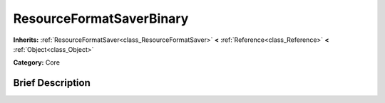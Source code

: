 .. Generated automatically by doc/tools/makerst.py in Godot's source tree.
.. DO NOT EDIT THIS FILE, but the ResourceFormatSaverBinary.xml source instead.
.. The source is found in doc/classes or modules/<name>/doc_classes.

.. _class_ResourceFormatSaverBinary:

ResourceFormatSaverBinary
=========================

**Inherits:** :ref:`ResourceFormatSaver<class_ResourceFormatSaver>` **<** :ref:`Reference<class_Reference>` **<** :ref:`Object<class_Object>`

**Category:** Core

Brief Description
-----------------



